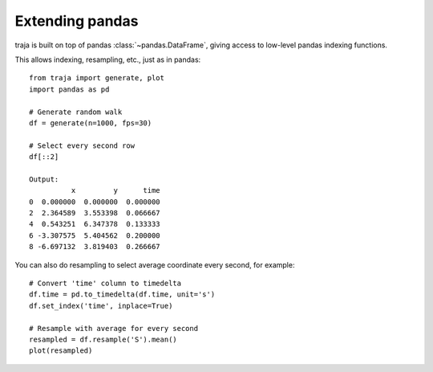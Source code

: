 Extending pandas
================

traja is built on top of pandas :class:`~pandas.DataFrame`, giving access to low-level pandas indexing functions.

This allows indexing, resampling, etc., just as in pandas::

    from traja import generate, plot
    import pandas as pd

    # Generate random walk
    df = generate(n=1000, fps=30)

    # Select every second row
    df[::2]

    Output:
              x         y      time
    0  0.000000  0.000000  0.000000
    2  2.364589  3.553398  0.066667
    4  0.543251  6.347378  0.133333
    6 -3.307575  5.404562  0.200000
    8 -6.697132  3.819403  0.266667

You can also do resampling to select average coordinate every second, for example::

    # Convert 'time' column to timedelta
    df.time = pd.to_timedelta(df.time, unit='s')
    df.set_index('time', inplace=True)

    # Resample with average for every second
    resampled = df.resample('S').mean()
    plot(resampled)

.. image:: https://raw.githubusercontent.com/justinshenk/traja/master/docs/source/_static/resampled.png

